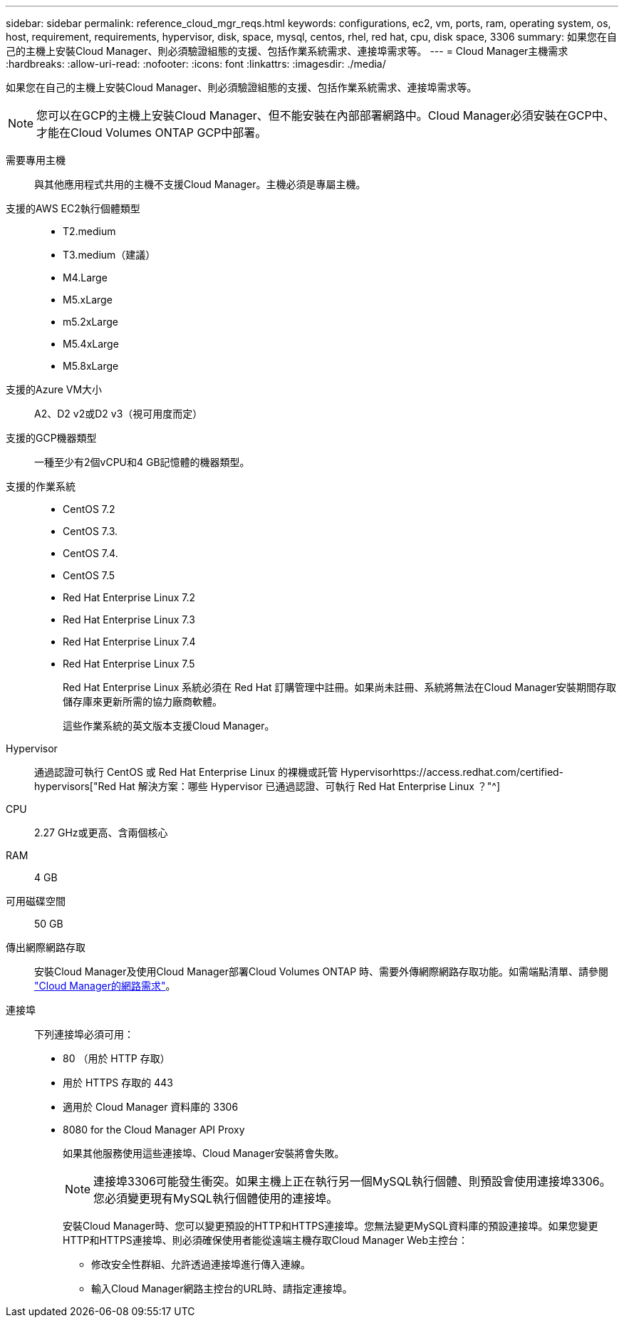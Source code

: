 ---
sidebar: sidebar 
permalink: reference_cloud_mgr_reqs.html 
keywords: configurations, ec2, vm, ports, ram, operating system, os, host, requirement, requirements, hypervisor, disk, space, mysql, centos, rhel, red hat, cpu, disk space, 3306 
summary: 如果您在自己的主機上安裝Cloud Manager、則必須驗證組態的支援、包括作業系統需求、連接埠需求等。 
---
= Cloud Manager主機需求
:hardbreaks:
:allow-uri-read: 
:nofooter: 
:icons: font
:linkattrs: 
:imagesdir: ./media/


[role="lead"]
如果您在自己的主機上安裝Cloud Manager、則必須驗證組態的支援、包括作業系統需求、連接埠需求等。


NOTE: 您可以在GCP的主機上安裝Cloud Manager、但不能安裝在內部部署網路中。Cloud Manager必須安裝在GCP中、才能在Cloud Volumes ONTAP GCP中部署。

需要專用主機:: 與其他應用程式共用的主機不支援Cloud Manager。主機必須是專屬主機。
支援的AWS EC2執行個體類型::
+
--
* T2.medium
* T3.medium（建議）
* M4.Large
* M5.xLarge
* m5.2xLarge
* M5.4xLarge
* M5.8xLarge


--
支援的Azure VM大小:: A2、D2 v2或D2 v3（視可用度而定）
支援的GCP機器類型:: 一種至少有2個vCPU和4 GB記憶體的機器類型。
支援的作業系統::
+
--
* CentOS 7.2
* CentOS 7.3.
* CentOS 7.4.
* CentOS 7.5
* Red Hat Enterprise Linux 7.2
* Red Hat Enterprise Linux 7.3
* Red Hat Enterprise Linux 7.4
* Red Hat Enterprise Linux 7.5
+
Red Hat Enterprise Linux 系統必須在 Red Hat 訂購管理中註冊。如果尚未註冊、系統將無法在Cloud Manager安裝期間存取儲存庫來更新所需的協力廠商軟體。

+
這些作業系統的英文版本支援Cloud Manager。



--
Hypervisor:: 通過認證可執行 CentOS 或 Red Hat Enterprise Linux 的裸機或託管 Hypervisorhttps://access.redhat.com/certified-hypervisors["Red Hat 解決方案：哪些 Hypervisor 已通過認證、可執行 Red Hat Enterprise Linux ？"^]
CPU:: 2.27 GHz或更高、含兩個核心
RAM:: 4 GB
可用磁碟空間:: 50 GB
傳出網際網路存取:: 安裝Cloud Manager及使用Cloud Manager部署Cloud Volumes ONTAP 時、需要外傳網際網路存取功能。如需端點清單、請參閱 link:reference_networking_cloud_manager.html["Cloud Manager的網路需求"]。
連接埠:: 下列連接埠必須可用：
+
--
* 80 （用於 HTTP 存取）
* 用於 HTTPS 存取的 443
* 適用於 Cloud Manager 資料庫的 3306
* 8080 for the Cloud Manager API Proxy
+
如果其他服務使用這些連接埠、Cloud Manager安裝將會失敗。

+

NOTE: 連接埠3306可能發生衝突。如果主機上正在執行另一個MySQL執行個體、則預設會使用連接埠3306。您必須變更現有MySQL執行個體使用的連接埠。

+
安裝Cloud Manager時、您可以變更預設的HTTP和HTTPS連接埠。您無法變更MySQL資料庫的預設連接埠。如果您變更HTTP和HTTPS連接埠、則必須確保使用者能從遠端主機存取Cloud Manager Web主控台：

+
** 修改安全性群組、允許透過連接埠進行傳入連線。
** 輸入Cloud Manager網路主控台的URL時、請指定連接埠。




--

